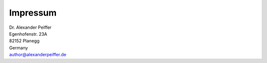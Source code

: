 Impressum
=========

| Dr. Alexander Peiffer
| Egenhofenstr. 23A
| 82152 Planegg
| Germany
| author@alexanderpeiffer.de




